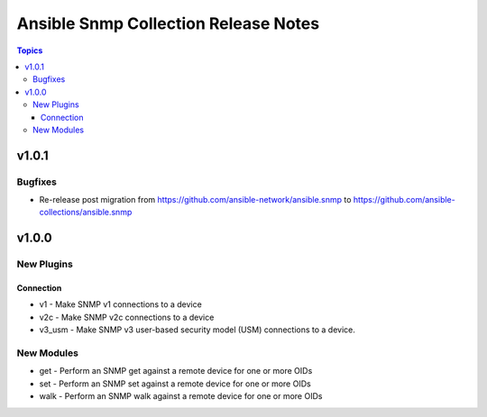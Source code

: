 =====================================
Ansible Snmp Collection Release Notes
=====================================

.. contents:: Topics


v1.0.1
======

Bugfixes
--------

- Re-release post migration from https://github.com/ansible-network/ansible.snmp to https://github.com/ansible-collections/ansible.snmp

v1.0.0
======

New Plugins
-----------

Connection
~~~~~~~~~~

- v1 - Make SNMP v1 connections to a device
- v2c - Make SNMP v2c connections to a device
- v3_usm - Make SNMP v3 user-based security model (USM) connections to a device.

New Modules
-----------

- get - Perform an SNMP get against a remote device for one or more OIDs
- set - Perform an SNMP set against a remote device for one or more OIDs
- walk - Perform an SNMP walk against a remote device for one or more OIDs
